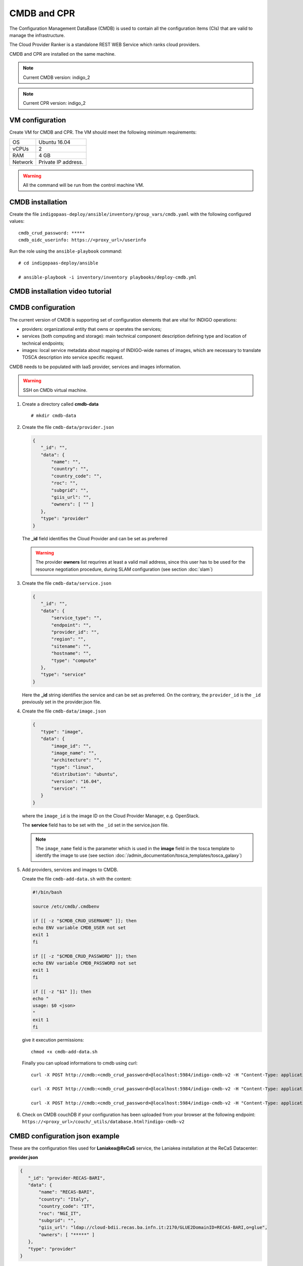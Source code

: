 CMDB and CPR
============

The Configuration Management DataBase (CMDB) is used to contain all the configuration items (CIs) that are valid to manage the infrastructure.

The Cloud Provider Ranker is a standalone REST WEB Service which ranks cloud providers.

CMDB and CPR are installed on the same machine.

.. note::
   Current CMDB version: indigo_2

.. note::
   Current CPR version: indigo_2

VM configuration
----------------

Create VM for CMDB and CPR. The VM should meet the following minimum requirements:

======= ==============================
OS      Ubuntu 16.04
vCPUs   2
RAM     4 GB
Network Private IP address.
======= ==============================

.. warning::

   All the command will be run from the control machine VM.

CMDB installation
-----------------

Create the file ``indigopaas-deploy/ansible/inventory/group_vars/cmdb.yaml`` with the following configured values:

::
 
 cmdb_crud_password: *****
 cmdb_oidc_userinfo: https://<proxy_url>/userinfo

Run the role using the ``ansible-playbook`` command:

::

  # cd indigopaas-deploy/ansible 

  # ansible-playbook -i inventory/inventory playbooks/deploy-cmdb.yml

CMDB installation video tutorial
--------------------------------

.. raw:: html

   <a href="https://asciinema.org/a/nDH95eYYJ5twW7fi6B5tsc7WB" target="_blank"><img src="https://asciinema.org/a/nDH95eYYJ5twW7fi6B5tsc7WB.svg" /></a>

CMDB configuration
------------------

The current version of CMDB is supporting set of configuration elements that are vital for INDIGO operations:

- providers: organizational entity that owns or operates the services;

- services (both computing and storage): main technical component description defining type and location of technical endpoints;

- images: local service metadata about mapping of INDIGO-wide names of images, which are necessary to translate TOSCA description into service specific request.

CMDB needs to be populated with IaaS provider, services and images information.


.. warning::

   SSH on CMDb virtual machine.

#. Create a directory called **cmdb-data**

   ::

     # mkdir cmdb-data

#. Create the file ``cmdb-data/provider.json``

   .. code:: json
       
      {
         "_id": "",
         "data": {
             "name": "",
             "country": "",
             "country_code": "",
             "roc": "",
             "subgrid": "",
             "giis_url": "",
             "owners": [ "" ]
         },
         "type": "provider"
      }

   The **_id** field identifies the Cloud Provider and can be set as preferred

   .. warning::

      The provider **owners** list requrires at least a valid mail address, since this user has to be used for the resource negotiation procedure, during SLAM configuration (see section :doc:`slam`)

#. Create the file ``cmdb-data/service.json``

   .. code:: json
   
      {
         "_id": "",
         "data": {
             "service_type": "",
             "endpoint": "",
             "provider_id": "",
             "region": "",
             "sitename": "",
             "hostname": "",
             "type": "compute"
         },
         "type": "service"
      }

   Here the **_id** string identifies the service and can be set as preferred. On the contrary, the ``provider_id`` is the ``_id`` previously set in the provider.json file.

#. Create the file ``cmdb-data/image.json``

   .. code:: json
   
    
     {
        "type": "image",
        "data": {
            "image_id": "",
            "image_name": "",
            "architecture": "",
            "type": "linux",
            "distribution": "ubuntu",
            "version": "16.04",
            "service": ""
        }
     }

   where the ``ìmage_id`` is the image ID on the Cloud Provider Manager, e.g. OpenStack.

   The **service** field has to be set with the ``_id`` set in the service.json file.

   .. note::

      The ``image_name`` field is the parameter which is used in the **image** field in the tosca template to identify the image to use (see section :doc:`/admin_documentation/tosca_templates/tosca_galaxy`)

#. Add providers, services and images to CMDB.

   Create the file ``cmdb-add-data.sh`` with the content:

   .. code:: bash
    
      #!/bin/bash
      
      source /etc/cmdb/.cmdbenv
      
      if [[ -z "$CMDB_CRUD_USERNAME" ]]; then
      echo ENV variable CMDB_USER not set
      exit 1
      fi
      
      if [[ -z "$CMDB_CRUD_PASSWORD" ]]; then
      echo ENV variable CMDB_PASSWORD not set
      exit 1
      fi
      
      if [[ -z "$1" ]]; then
      echo "
      usage: $0 <json>
      "
      exit 1
      fi

   give it execution permissions:

   ::

     chmod +x cmdb-add-data.sh

   Finally you can upload informations to cmdb using curl:

   ::

     curl -X POST http://cmdb:<cmdb_crud_password>@localhost:5984/indigo-cmdb-v2 -H "Content-Type: application/json" -d@cmdb-data/provider.json

     curl -X POST http://cmdb:<cmdb_crud_password>@localhost:5984/indigo-cmdb-v2 -H "Content-Type: application/json" -d@cmdb-data/service.json

     curl -X POST http://cmdb:<cmdb_crud_password>@localhost:5984/indigo-cmdb-v2 -H "Content-Type: application/json" -d@cmdb-data/image.json

#. Check on CMDB couchDB if your configuration has been uploaded from your browser at the following endpoint: ``https://<proxy_url>/couch/_utils/database.html?indigo-cmdb-v2``
        
.. figure:: _static/cmdb_config.png
   :scale: 50%
   :align: center

.. centered:: CMDB couchDB after the configuration process with provider, service and image. 

CMBD configuration json example
-------------------------------

These are the configuration files used for **Laniakea@ReCaS** service, the Laniakea installation at the ReCaS Datacenter:

**provider.json**

.. code:: json

   {
      "_id": "provider-RECAS-BARI",
      "data": {
          "name": "RECAS-BARI",
          "country": "Italy",
          "country_code": "IT",
          "roc": "NGI_IT",
          "subgrid": "",
          "giis_url": "ldap://cloud-bdii.recas.ba.infn.it:2170/GLUE2DomainID=RECAS-BARI,o=glue",
          "owners": [ "*****" ]
      },
      "type": "provider"
   }

**service.json**

.. code:: json

   {
      "_id": "service-RECAS-BARI-openstack",
      "data": {
          "service_type": "eu.egi.cloud.vm-management.openstack",
          "endpoint": "https://cloud.recas.ba.infn.it:5000/v3",
          "provider_id": "provider-RECAS-BARI",
          "region": "recas-cloud",
          "sitename": "RECAS-BARI",
          "hostname": "cloud.recas.ba.infn.it",
          "type": "compute"
      },
      "type": "service"
   }

**image.json**

.. code:: json

   {
      "type": "image",
      "data": {
          "image_id": "8f667fbc-40bf-45b8-b22d-40f05b48d060",
          "image_name": "RECAS-BARI-ubuntu-16.04",
          "architecture": "x86_64",
          "type": "linux",
          "distribution": "ubuntu",
          "version": "16.04",
          "service": "service-RECAS-BARI-openstack"
      }
   }

CMDB configuration video tutorial
---------------------------------

.. raw:: html

   <a href="https://asciinema.org/a/TnKtCwuarE0hrnrGm6VODirKW" target="_blank"><img src="https://asciinema.org/a/TnKtCwuarE0hrnrGm6VODirKW.svg" /></a>

CPR installation
----------------

CPR does not need any configuration. Run the role using the ``ansible-playbook`` command:

::

  # cd indigopaas-deploy/ansible 

  # ansible-playbook -i inventory/inventory playbooks/deploy-cpr.yml

CPR video tutorial
------------------

.. raw:: html

   <a href="https://asciinema.org/a/Hxbupwdk3DCzSSCR6LB37dBxq" target="_blank"><img src="https://asciinema.org/a/Hxbupwdk3DCzSSCR6LB37dBxq.svg" /></a>
